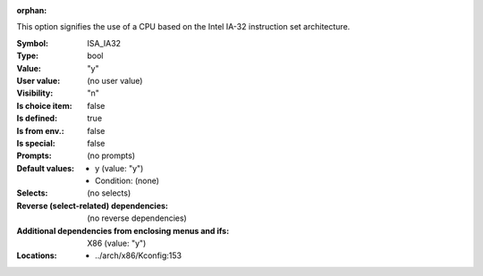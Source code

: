 :orphan:

.. title:: ISA_IA32

.. option:: CONFIG_ISA_IA32:
.. _CONFIG_ISA_IA32:

This option signifies the use of a CPU based on the Intel IA-32
instruction set architecture.



:Symbol:           ISA_IA32
:Type:             bool
:Value:            "y"
:User value:       (no user value)
:Visibility:       "n"
:Is choice item:   false
:Is defined:       true
:Is from env.:     false
:Is special:       false
:Prompts:
 (no prompts)
:Default values:

 *  y (value: "y")
 *   Condition: (none)
:Selects:
 (no selects)
:Reverse (select-related) dependencies:
 (no reverse dependencies)
:Additional dependencies from enclosing menus and ifs:
 X86 (value: "y")
:Locations:
 * ../arch/x86/Kconfig:153